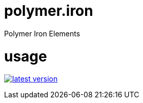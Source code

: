 # polymer.iron
Polymer Iron Elements

# usage

link:http://clojars.org/polymer/iron[image:http://clojars.org/polymer/iron/latest-version.svg[]]
